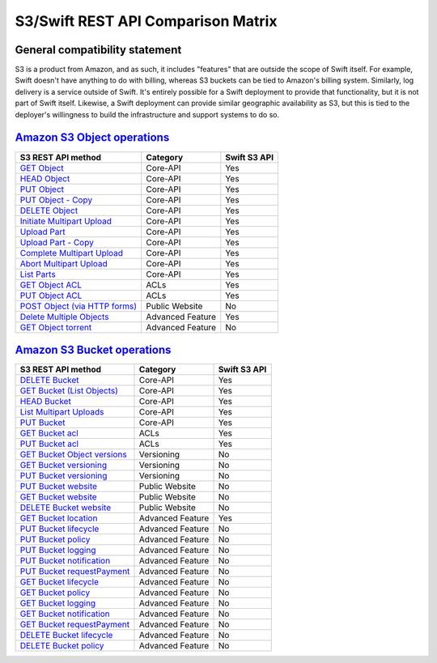 S3/Swift REST API Comparison Matrix
===================================

General compatibility statement
-------------------------------

S3 is a product from Amazon, and as such, it includes "features" that
are  outside the scope of Swift itself. For example, Swift doesn't
have anything to do with billing, whereas S3 buckets can be tied to
Amazon's billing system. Similarly, log delivery is a service outside
of Swift. It's entirely possible for a Swift deployment to provide that
functionality, but it is not part of Swift itself. Likewise, a Swift
deployment can provide similar geographic availability as S3, but this
is tied to the deployer's willingness to build the infrastructure and
support systems to do so.

`Amazon S3 Object operations <http://docs.amazonwebservices.com/AmazonS3/latest/API/RESTBucketOps.html>`_
---------------------------------------------------------------------------------------------------------

+--------------------------------------------------------------------------------------------------------------+------------------+--------------+
| S3 REST API method                                                                                           | Category         | Swift S3 API |
+==============================================================================================================+==================+==============+
| `GET Object <http://docs.amazonwebservices.com/AmazonS3/latest/API/RESTObjectGET.html>`_                     | Core-API         | Yes          |
+--------------------------------------------------------------------------------------------------------------+------------------+--------------+
| `HEAD Object <http://docs.amazonwebservices.com/AmazonS3/latest/API/RESTObjectHEAD.html>`_                   | Core-API         | Yes          |
+--------------------------------------------------------------------------------------------------------------+------------------+--------------+
| `PUT Object <http://docs.amazonwebservices.com/AmazonS3/latest/API/RESTObjectPUT.html>`_                     | Core-API         | Yes          |
+--------------------------------------------------------------------------------------------------------------+------------------+--------------+
| `PUT Object - Copy <http://docs.amazonwebservices.com/AmazonS3/latest/API/RESTObjectCOPY.html>`_             | Core-API         | Yes          |
+--------------------------------------------------------------------------------------------------------------+------------------+--------------+
| `DELETE Object <http://docs.amazonwebservices.com/AmazonS3/latest/API/RESTObjectDELETE.html>`_               | Core-API         | Yes          |
+--------------------------------------------------------------------------------------------------------------+------------------+--------------+
| `Initiate Multipart Upload <http://docs.amazonwebservices.com/AmazonS3/latest/API/mpUploadInitiate.html>`_   | Core-API         | Yes          |
+--------------------------------------------------------------------------------------------------------------+------------------+--------------+
| `Upload Part <http://docs.amazonwebservices.com/AmazonS3/latest/API/mpUploadUploadPart.html>`_               | Core-API         | Yes          |
+--------------------------------------------------------------------------------------------------------------+------------------+--------------+
| `Upload Part - Copy <http://docs.amazonwebservices.com/AmazonS3/latest/API/mpUploadUploadPartCopy.html>`_    | Core-API         | Yes          |
+--------------------------------------------------------------------------------------------------------------+------------------+--------------+
| `Complete Multipart Upload <http://docs.amazonwebservices.com/AmazonS3/latest/API/mpUploadComplete.html>`_   | Core-API         | Yes          |
+--------------------------------------------------------------------------------------------------------------+------------------+--------------+
| `Abort Multipart Upload <http://docs.amazonwebservices.com/AmazonS3/latest/API/mpUploadAbort.html>`_         | Core-API         | Yes          |
+--------------------------------------------------------------------------------------------------------------+------------------+--------------+
| `List Parts <http://docs.amazonwebservices.com/AmazonS3/latest/API/mpUploadListParts.html>`_                 | Core-API         | Yes          |
+--------------------------------------------------------------------------------------------------------------+------------------+--------------+
| `GET Object ACL <http://docs.amazonwebservices.com/AmazonS3/latest/API/RESTObjectGETacl.html>`_              | ACLs             | Yes          |
+--------------------------------------------------------------------------------------------------------------+------------------+--------------+
| `PUT Object ACL <http://docs.amazonwebservices.com/AmazonS3/latest/API/RESTObjectPUTacl.html>`_              | ACLs             | Yes          |
+--------------------------------------------------------------------------------------------------------------+------------------+--------------+
| `POST Object (via HTTP forms) <http://docs.amazonwebservices.com/AmazonS3/latest/API/RESTObjectPOST.html>`_  | Public Website   | No           |
+--------------------------------------------------------------------------------------------------------------+------------------+--------------+
| `Delete Multiple Objects <http://docs.amazonwebservices.com/AmazonS3/latest/API/multiobjectdeleteapi.html>`_ | Advanced Feature | Yes          |
+--------------------------------------------------------------------------------------------------------------+------------------+--------------+
| `GET Object torrent <http://docs.amazonwebservices.com/AmazonS3/latest/API/RESTObjectGETtorrent.html>`_      | Advanced Feature | No           |
+--------------------------------------------------------------------------------------------------------------+------------------+--------------+

`Amazon S3 Bucket operations <http://docs.amazonwebservices.com/AmazonS3/latest/API/RESTBucketOps.html>`_
---------------------------------------------------------------------------------------------------------

+---------------------------------------------------------------------------------------------------------------------+------------------+--------------+
| S3 REST API method                                                                                                  | Category         | Swift S3 API |
+=====================================================================================================================+==================+==============+
| `DELETE Bucket <http://docs.amazonwebservices.com/AmazonS3/latest/API/RESTBucketDELETE.html>`_                      | Core-API         | Yes          |
+---------------------------------------------------------------------------------------------------------------------+------------------+--------------+
| `GET Bucket (List Objects) <http://docs.amazonwebservices.com/AmazonS3/latest/API/RESTBucketGET.html>`_             | Core-API         | Yes          |
+---------------------------------------------------------------------------------------------------------------------+------------------+--------------+
| `HEAD Bucket <http://docs.amazonwebservices.com/AmazonS3/latest/API/RESTBucketHEAD.html>`_                          | Core-API         | Yes          |
+---------------------------------------------------------------------------------------------------------------------+------------------+--------------+
| `List Multipart Uploads <http://docs.amazonwebservices.com/AmazonS3/latest/API/mpUploadListMPUpload.html>`_         | Core-API         | Yes          |
+---------------------------------------------------------------------------------------------------------------------+------------------+--------------+
| `PUT Bucket <http://docs.amazonwebservices.com/AmazonS3/latest/API/RESTBucketPUT.html>`_                            | Core-API         | Yes          |
+---------------------------------------------------------------------------------------------------------------------+------------------+--------------+
| `GET Bucket acl <http://docs.amazonwebservices.com/AmazonS3/latest/API/RESTBucketGETacl.html>`_                     | ACLs             | Yes          |
+---------------------------------------------------------------------------------------------------------------------+------------------+--------------+
| `PUT Bucket acl <http://docs.amazonwebservices.com/AmazonS3/latest/API/RESTBucketPUTacl.html>`_                     | ACLs             | Yes          |
+---------------------------------------------------------------------------------------------------------------------+------------------+--------------+
| `GET Bucket Object versions <http://docs.amazonwebservices.com/AmazonS3/latest/API/RESTBucketGETVersion.html>`_     | Versioning       | No           |
+---------------------------------------------------------------------------------------------------------------------+------------------+--------------+
| `GET Bucket versioning <http://docs.amazonwebservices.com/AmazonS3/latest/API/RESTBucketGETversioningStatus.html>`_ | Versioning       | No           |
+---------------------------------------------------------------------------------------------------------------------+------------------+--------------+
| `PUT Bucket versioning <http://docs.amazonwebservices.com/AmazonS3/latest/API/RESTBucketPUTVersioningStatus.html>`_ | Versioning       | No           |
+---------------------------------------------------------------------------------------------------------------------+------------------+--------------+
| `PUT Bucket website <http://docs.amazonwebservices.com/AmazonS3/latest/API/RESTBucketPUTwebsite.html>`_             | Public Website   | No           |
+---------------------------------------------------------------------------------------------------------------------+------------------+--------------+
| `GET Bucket website <http://docs.amazonwebservices.com/AmazonS3/latest/API/RESTBucketGETwebsite.html>`_             | Public Website   | No           |
+---------------------------------------------------------------------------------------------------------------------+------------------+--------------+
| `DELETE Bucket website <http://docs.amazonwebservices.com/AmazonS3/latest/API/RESTBucketDELETEwebsite.html>`_       | Public Website   | No           |
+---------------------------------------------------------------------------------------------------------------------+------------------+--------------+
| `GET Bucket location <http://docs.amazonwebservices.com/AmazonS3/latest/API/RESTBucketGETlocation.html>`_           | Advanced Feature | Yes          |
+---------------------------------------------------------------------------------------------------------------------+------------------+--------------+
| `PUT Bucket lifecycle <http://docs.amazonwebservices.com/AmazonS3/latest/API/RESTBucketPUTlifecycle.html>`_         | Advanced Feature | No           |
+---------------------------------------------------------------------------------------------------------------------+------------------+--------------+
| `PUT Bucket policy <http://docs.amazonwebservices.com/AmazonS3/latest/API/RESTBucketPUTpolicy.html>`_               | Advanced Feature | No           |
+---------------------------------------------------------------------------------------------------------------------+------------------+--------------+
| `PUT Bucket logging <http://docs.amazonwebservices.com/AmazonS3/latest/API/RESTBucketPUTlogging.html>`_             | Advanced Feature | No           |
+---------------------------------------------------------------------------------------------------------------------+------------------+--------------+
| `PUT Bucket notification <http://docs.amazonwebservices.com/AmazonS3/latest/API/RESTBucketPUTnotification.html>`_   | Advanced Feature | No           |
+---------------------------------------------------------------------------------------------------------------------+------------------+--------------+
| `PUT Bucket requestPayment <http://docs.amazonwebservices.com/AmazonS3/latest/API/RESTrequestPaymentPUT.html>`_     | Advanced Feature | No           |
+---------------------------------------------------------------------------------------------------------------------+------------------+--------------+
| `GET Bucket lifecycle <http://docs.amazonwebservices.com/AmazonS3/latest/API/RESTBucketGETlifecycle.html>`_         | Advanced Feature | No           |
+---------------------------------------------------------------------------------------------------------------------+------------------+--------------+
| `GET Bucket policy <http://docs.amazonwebservices.com/AmazonS3/latest/API/RESTBucketGETpolicy.html>`_               | Advanced Feature | No           |
+---------------------------------------------------------------------------------------------------------------------+------------------+--------------+
| `GET Bucket logging <http://docs.amazonwebservices.com/AmazonS3/latest/API/RESTBucketGETlogging.html>`_             | Advanced Feature | No           |
+---------------------------------------------------------------------------------------------------------------------+------------------+--------------+
| `GET Bucket notification <http://docs.amazonwebservices.com/AmazonS3/latest/API/RESTBucketGETnotification.html>`_   | Advanced Feature | No           |
+---------------------------------------------------------------------------------------------------------------------+------------------+--------------+
| `GET Bucket requestPayment <http://docs.amazonwebservices.com/AmazonS3/latest/API/RESTrequestPaymentGET.html>`_     | Advanced Feature | No           |
+---------------------------------------------------------------------------------------------------------------------+------------------+--------------+
| `DELETE Bucket lifecycle <http://docs.amazonwebservices.com/AmazonS3/latest/API/RESTBucketDELETElifecycle.html>`_   | Advanced Feature | No           |
+---------------------------------------------------------------------------------------------------------------------+------------------+--------------+
| `DELETE Bucket policy <http://docs.amazonwebservices.com/AmazonS3/latest/API/RESTBucketDELETEpolicy.html>`_         | Advanced Feature | No           |
+---------------------------------------------------------------------------------------------------------------------+------------------+--------------+
